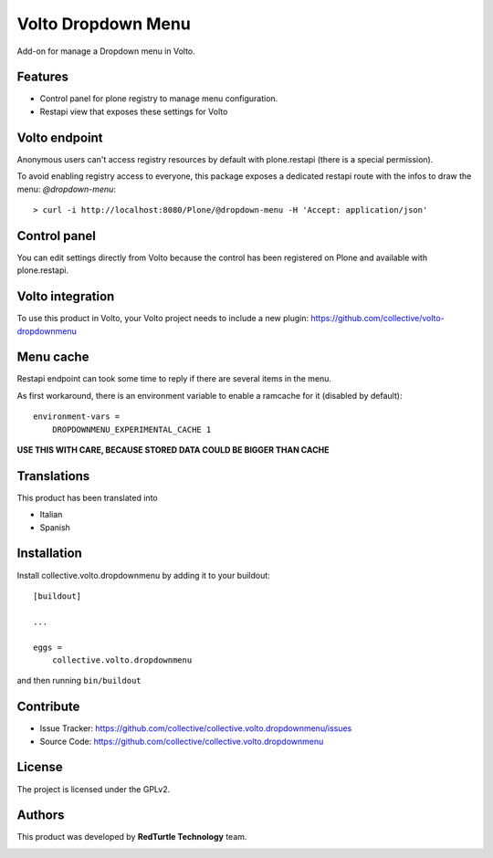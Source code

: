 
===================
Volto Dropdown Menu
===================

Add-on for manage a Dropdown menu in Volto.

Features
--------

- Control panel for plone registry to manage menu configuration.
- Restapi view that exposes these settings for Volto

Volto endpoint
--------------

Anonymous users can't access registry resources by default with plone.restapi (there is a special permission).

To avoid enabling registry access to everyone, this package exposes a dedicated restapi route with the infos to draw the menu: *@dropdown-menu*::

    > curl -i http://localhost:8080/Plone/@dropdown-menu -H 'Accept: application/json'


Control panel
-------------

You can edit settings directly from Volto because the control has been registered on Plone and available with plone.restapi.


Volto integration
-----------------

To use this product in Volto, your Volto project needs to include a new plugin: https://github.com/collective/volto-dropdownmenu


Menu cache
----------

Restapi endpoint can took some time to reply if there are several items in the menu.

As first workaround, there is an environment variable to enable a ramcache for it (disabled by default)::

    environment-vars =
        DROPDOWNMENU_EXPERIMENTAL_CACHE 1

**USE THIS WITH CARE, BECAUSE STORED DATA COULD BE BIGGER THAN CACHE**

Translations
------------

This product has been translated into

- Italian

- Spanish


Installation
------------

Install collective.volto.dropdownmenu by adding it to your buildout::

    [buildout]

    ...

    eggs =
        collective.volto.dropdownmenu


and then running ``bin/buildout``


Contribute
----------

- Issue Tracker: https://github.com/collective/collective.volto.dropdownmenu/issues
- Source Code: https://github.com/collective/collective.volto.dropdownmenu


License
-------

The project is licensed under the GPLv2.

Authors
-------

This product was developed by **RedTurtle Technology** team.

.. image:: https://avatars1.githubusercontent.com/u/1087171?s=100&v=4
   :alt: RedTurtle Technology Site
   :target: http://www.redturtle.it/
